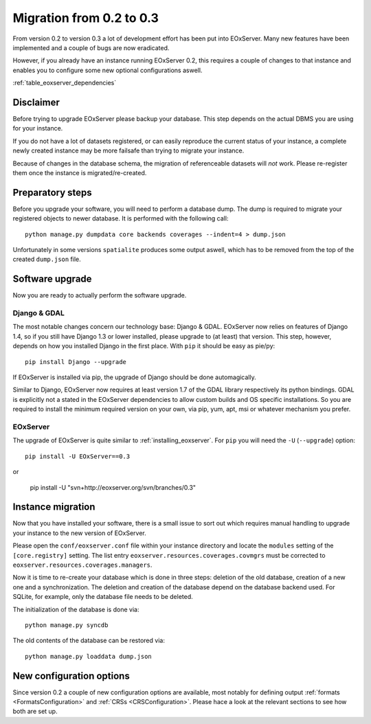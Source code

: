 .. Migration
  #-----------------------------------------------------------------------------
  # $Id$
  #
  # Project: EOxServer <http://eoxserver.org>
  # Authors: Fabian Schindler <fabian.schindler@eox.at>
  #
  #-----------------------------------------------------------------------------
  # Copyright (C) 2011 EOX IT Services GmbH
  #
  # Permission is hereby granted, free of charge, to any person obtaining a copy
  # of this software and associated documentation files (the "Software"), to
  # deal in the Software without restriction, including without limitation the
  # rights to use, copy, modify, merge, publish, distribute, sublicense, and/or
  # sell copies of the Software, and to permit persons to whom the Software is
  # furnished to do so, subject to the following conditions:
  #
  # The above copyright notice and this permission notice shall be included in
  # all copies of this Software or works derived from this Software.
  #
  # THE SOFTWARE IS PROVIDED "AS IS", WITHOUT WARRANTY OF ANY KIND, EXPRESS OR
  # IMPLIED, INCLUDING BUT NOT LIMITED TO THE WARRANTIES OF MERCHANTABILITY,
  # FITNESS FOR A PARTICULAR PURPOSE AND NONINFRINGEMENT. IN NO EVENT SHALL THE
  # AUTHORS OR COPYRIGHT HOLDERS BE LIABLE FOR ANY CLAIM, DAMAGES OR OTHER
  # LIABILITY, WHETHER IN AN ACTION OF CONTRACT, TORT OR OTHERWISE, ARISING 
  # FROM, OUT OF OR IN CONNECTION WITH THE SOFTWARE OR THE USE OR OTHER DEALINGS
  # IN THE SOFTWARE.
  #-----------------------------------------------------------------------------



.. _Migration:

Migration from 0.2 to 0.3
=========================

From version 0.2 to version 0.3 a lot of development effort has been put into
EOxServer. Many new features have been implemented and a couple of bugs are now
eradicated.

However, if you already have an instance running EOxServer 0.2, this requires a
couple of changes to that instance and enables you to configure some new
optional configurations aswell.


:ref:`table_eoxserver_dependencies`

Disclaimer
----------

Before trying to upgrade EOxServer please backup your database. This step
depends on the actual DBMS you are using for your instance.

If you do not have a lot of datasets registered, or can easily reproduce the
current status of your instance, a complete newly created instance may be more
failsafe than trying to migrate your instance.

Because of changes in the database schema, the migration of referenceable
datasets will *not* work. Please re-register them once the instance is
migrated/re-created.


Preparatory steps
-----------------

Before you upgrade your software, you will need to perform a database dump. The
dump is required to migrate your registered objects to newer database. It is
performed with the following call:
::

    python manage.py dumpdata core backends coverages --indent=4 > dump.json

Unfortunately in some versions ``spatialite`` produces some output aswell, which
has to be removed from the top of the created ``dump.json`` file.


Software upgrade
----------------

Now you are ready to actually perform the software upgrade.


Django & GDAL
~~~~~~~~~~~~~

The most notable changes concern our technology base: Django & GDAL. EOxServer
now relies on features of Django 1.4, so if you still have Django 1.3 or lower
installed, please upgrade to (at least) that version. This step, however,
depends on how you installed Django in the first place. With ``pip`` it should
be easy as pie/py:
::

    pip install Django --upgrade

If EOxServer is installed via pip, the upgrade of Django should be done
automagically.

Similar to Django, EOxServer now requires at least version 1.7 of the GDAL
library respectively its python bindings. GDAL is explicitly not a stated in the
EOxServer dependencies to allow custom builds and OS specific installations. So
you are required to install the minimum required version on your own, via pip,
yum, apt, msi or whatever mechanism you prefer.


EOxServer
~~~~~~~~~

The upgrade of EOxServer is quite similar to :ref:`installing_eoxserver`. For
``pip`` you will need the ``-U`` (``--upgrade``) option:
::

    pip install -U EOxServer==0.3

or

    pip install -U "svn+http://eoxserver.org/svn/branches/0.3"




Instance migration
------------------

Now that you have installed your software, there is a small issue to sort out
which requires manual handling to upgrade your instance to the new version of
EOxServer.

Please open the ``conf/eoxserver.conf`` file within your instance directory and
locate the ``modules`` setting of the ``[core.registry]`` setting. The list
entry ``eoxserver.resources.coverages.covmgrs`` must be corrected to
``eoxserver.resources.coverages.managers``.


Now it is time to re-create your database which is done in three steps: deletion
of the old database, creation of a new one and a synchronization. The deletion
and creation of the database depend on the database backend used. For SQLite,
for example, only the database file needs to be deleted.

The initialization of the database is done via:
::

    python manage.py syncdb

The old contents of the database can be restored via:
::

    python manage.py loaddata dump.json


New configuration options
-------------------------

Since version 0.2 a couple of new configuration options are available, most
notably for defining output :ref:`formats <FormatsConfiguration>` and
:ref:`CRSs <CRSConfiguration>`. Please hace a look at the relevant sections to
see how both are set up.
